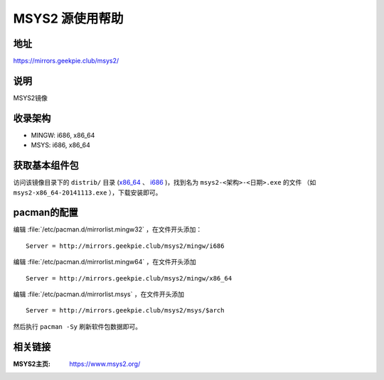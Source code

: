 ===================
MSYS2 源使用帮助
===================

地址
====

https://mirrors.geekpie.club/msys2/

说明
====

MSYS2镜像

收录架构
========

*   MINGW: i686, x86_64
*   MSYS: i686, x86_64

获取基本组件包
==============

访问该镜像目录下的 ``distrib/`` 目录 (`x86_64 <http://mirrors.geekpie.club/msys2/distrib/x86_64/>`_ 、 `i686 <http://mirrors.geekpie.club/msys2/distrib/i686/>`_ )，找到名为 ``msys2-<架构>-<日期>.exe`` 的文件 （如 ``msys2-x86_64-20141113.exe`` ），下载安装即可。

pacman的配置
============

编辑 :file:`/etc/pacman.d/mirrorlist.mingw32` ，在文件开头添加：

::
    
    Server = http://mirrors.geekpie.club/msys2/mingw/i686   


编辑 :file:`/etc/pacman.d/mirrorlist.mingw64` ，在文件开头添加

::

    Server = http://mirrors.geekpie.club/msys2/mingw/x86_64

编辑 :file:`/etc/pacman.d/mirrorlist.msys` ，在文件开头添加

::

    Server = http://mirrors.geekpie.club/msys2/msys/$arch

然后执行 ``pacman -Sy`` 刷新软件包数据即可。

相关链接
========

:MSYS2主页: https://www.msys2.org/
